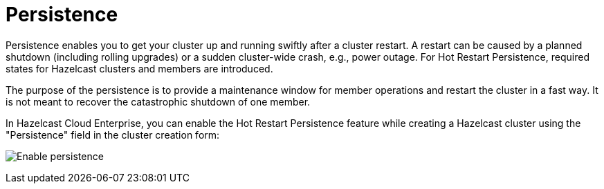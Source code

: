= Persistence

Persistence enables you to get your cluster up and running swiftly after a cluster restart. A restart can be caused by a planned shutdown (including rolling upgrades) or a sudden cluster-wide crash, e.g., power outage. For Hot Restart Persistence, required states for Hazelcast clusters and members are introduced. 

The purpose of the persistence is to provide a maintenance window for member operations and restart the cluster in a fast way. It is not meant to recover the catastrophic shutdown of one member.

In Hazelcast Cloud Enterprise, you can enable the Hot Restart Persistence feature while creating a Hazelcast cluster using the "Persistence" field in the cluster creation form:

image:persistence.png[Enable persistence]
